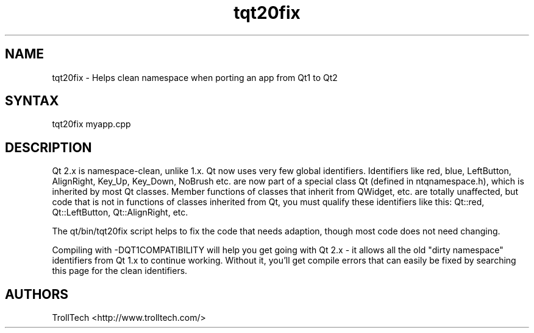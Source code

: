 .TH "tqt20fix" "1" "3.0.3" "Troll Tech AS, Norway." ""
.SH "NAME"
.LP 
tqt20fix \- Helps clean namespace when porting an app from Qt1 to Qt2
.SH "SYNTAX"
.LP 
tqt20fix myapp.cpp

.SH "DESCRIPTION"
.LP 
Qt 2.x is namespace\-clean, unlike 1.x. Qt now uses very
few global identifiers. Identifiers like red, blue,
LeftButton, AlignRight, Key_Up, Key_Down, NoBrush etc.
are now part of a special class Qt (defined in
ntqnamespace.h), which is inherited by most Qt classes.
Member functions of classes that inherit from QWidget,
etc. are totally unaffected, but code that is not in
functions of classes inherited from Qt, you must qualify
these identifiers like this: Qt::red, Qt::LeftButton,
Qt::AlignRight, etc. 

The qt/bin/tqt20fix script helps to fix the code that
needs adaption, though most code does not need changing.

Compiling with \-DQT1COMPATIBILITY will help you get going
with Qt 2.x \- it allows all the old "dirty namespace"
identifiers from Qt 1.x to continue working. Without it,
you'll get compile errors that can easily be fixed by
searching this page for the clean identifiers. 
.SH "AUTHORS"
.LP 
TrollTech <http://www.trolltech.com/>
